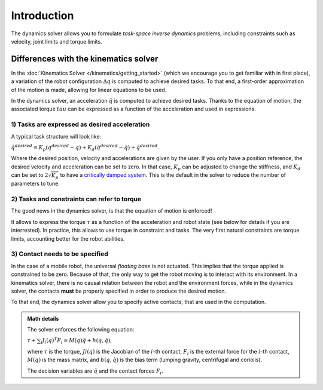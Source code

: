 Introduction
============

The dynamics solver allows you to formulate *task-space inverse dynamics* problems, including constraints
such as velocity, joint limits and torque limits.

Differences with the kinematics solver
--------------------------------------

In the :doc:`Kinematics Solver </kinematics/getting_started>` (which we encourage you to get familiar with in
first place), a variation of the robot configuration :math:`\Delta q` is computed to achieve desired tasks.
To that end, a first-order approximation of the motion is made, allowing for linear equations to be used.

In the dynamics solver, an acceleration :math:`\ddot q` is computed to achieve desired tasks.
Thanks to the equation of motion, the associated torque :math:`tau` can be expressed as a function of
the acceleration and used in expressions.

1) Tasks are expressed as desired acceleration
~~~~~~~~~~~~~~~~~~~~~~~~~~~~~~~~~~~~~~~~~~~~~~

A typical task structure will look like:

:math:`\ddot q^{desired} = K_p (q^{desired} - q) + K_d (\dot q^{desired} - \dot q) + \ddot q^{desired}`.

Where the desired position, velocity and accelerations are given by the user.
If you only have a position reference, the desired velocity and acceleration can be set to zero.
In that case, :math:`K_p` can be adjusted to change the stiffness, and :math:`K_d` can be set to
:math:`2 \sqrt{K_p}` to have a `critically damped system <https://en.wikipedia.org/wiki/Damping>`_.
This is the default in the solver to reduce the number of parameters to tune.

2) Tasks and constraints can refer to torque
~~~~~~~~~~~~~~~~~~~~~~~~~~~~~~~~~~~~~~~~~~~~

The good news in the dynamics solver, is that the equation of motion is enforced!

It allows to express the torque :math:`\tau` as a function of the acceleration and robot state (see below for
details if you are interrested).
In practice, this allows to use torque in constraint and tasks.
The very first natural constraints are torque limits, accounting better for the robot abilities.


3) Contact needs to be specified
~~~~~~~~~~~~~~~~~~~~~~~~~~~~~~~~

In the case of a mobile robot, the universal *floating base* is not actuated.
This implies that the torque applied is constrained to be zero.
Because of that, the only way to get the robot moving is to interact with its environment.
In a kinematics solver, there is no causal relation between the robot and the environment forces,
while in the dynamics solver, the contacts **must** be properly specified in order to produce the desired motion.

To that end, the dynamics solver allow you to specify active contacts, that are used in the computation.


.. admonition:: Math details

    The solver enforces the following equation:

    :math:`\tau + \sum_i J_i(q)^T F_i = M(q) \ddot q + h(q, \dot q)`,

    where :math:`\tau` is the torque, :math:`Ji(q)` is the Jacobian of the :math:`i`-th contact,
    :math:`F_i` is the external force for the :math:`i`-th contact, :math:`M(q)` is the mass matrix,
    and :math:`h(q, \dot q)` is the bias term (lumping gravity, centrifugal and coriolis).

    The decision variables are :math:`\ddot q` and the contact forces :math:`F_i`.